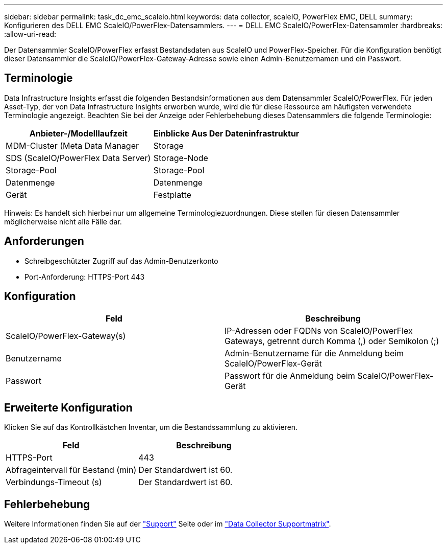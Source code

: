 ---
sidebar: sidebar 
permalink: task_dc_emc_scaleio.html 
keywords: data collector, scaleIO, PowerFlex EMC, DELL 
summary: Konfigurieren des DELL EMC ScaleIO/PowerFlex-Datensammlers. 
---
= DELL EMC ScaleIO/PowerFlex-Datensammler
:hardbreaks:
:allow-uri-read: 


[role="lead"]
Der Datensammler ScaleIO/PowerFlex erfasst Bestandsdaten aus ScaleIO und PowerFlex-Speicher. Für die Konfiguration benötigt dieser Datensammler die ScaleIO/PowerFlex-Gateway-Adresse sowie einen Admin-Benutzernamen und ein Passwort.



== Terminologie

Data Infrastructure Insights erfasst die folgenden Bestandsinformationen aus dem Datensammler ScaleIO/PowerFlex. Für jeden Asset-Typ, der von Data Infrastructure Insights erworben wurde, wird die für diese Ressource am häufigsten verwendete Terminologie angezeigt. Beachten Sie bei der Anzeige oder Fehlerbehebung dieses Datensammlers die folgende Terminologie:

[cols="2*"]
|===
| Anbieter-/Modelllaufzeit | Einblicke Aus Der Dateninfrastruktur 


| MDM-Cluster (Meta Data Manager | Storage 


| SDS (ScaleIO/PowerFlex Data Server) | Storage-Node 


| Storage-Pool | Storage-Pool 


| Datenmenge | Datenmenge 


| Gerät | Festplatte 
|===
Hinweis: Es handelt sich hierbei nur um allgemeine Terminologiezuordnungen. Diese stellen für diesen Datensammler möglicherweise nicht alle Fälle dar.



== Anforderungen

* Schreibgeschützter Zugriff auf das Admin-Benutzerkonto
* Port-Anforderung: HTTPS-Port 443




== Konfiguration

[cols="2*"]
|===
| Feld | Beschreibung 


| ScaleIO/PowerFlex-Gateway(s) | IP-Adressen oder FQDNs von ScaleIO/PowerFlex Gateways, getrennt durch Komma (,) oder Semikolon (;) 


| Benutzername | Admin-Benutzername für die Anmeldung beim ScaleIO/PowerFlex-Gerät 


| Passwort | Passwort für die Anmeldung beim ScaleIO/PowerFlex-Gerät 
|===


== Erweiterte Konfiguration

Klicken Sie auf das Kontrollkästchen Inventar, um die Bestandssammlung zu aktivieren.

[cols="2*"]
|===
| Feld | Beschreibung 


| HTTPS-Port | 443 


| Abfrageintervall für Bestand (min) | Der Standardwert ist 60. 


| Verbindungs-Timeout (s) | Der Standardwert ist 60. 
|===


== Fehlerbehebung

Weitere Informationen finden Sie auf der link:concept_requesting_support.html["Support"] Seite oder im link:reference_data_collector_support_matrix.html["Data Collector Supportmatrix"].
